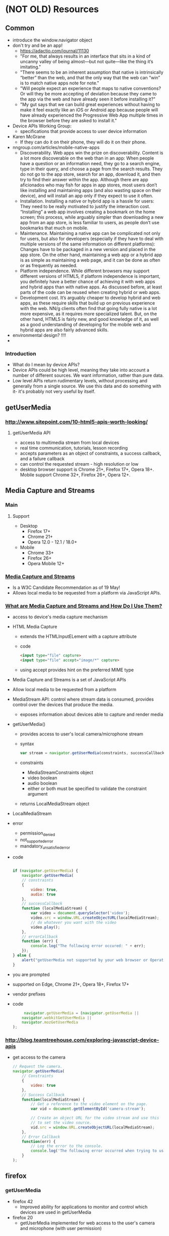 * (NOT OLD) Resources
** Common
   - introduce the window.navigator object
   - don't try and be an app!
     - https://adactio.com/journal/11130
     - "For me, that always results in an interface that sits in a kind
       of uncanny valley of being almost—but not quite—like the thing
       it’s imitating."
     - "There seems to be an inherent assumption that native is
       intrinsically “better” than the web, and that the only way that
       the web can “win” is to match native apps note for note."
     - "Will people expect an experience that maps to native
       conventions? Or will they be more accepting of deviation because
       they came to the app via the web and have already seen it before
       installing it?"
     - "My gut says that we can build great experiences without having
       to make it feel exactly like an iOS or Android app because
       people will have already experienced the Progressive Web App
       multiple times in the browser before they are asked to install
       it." 
      
   - Device APIs Working Group:
     - specifications that provide access to user device information
   - Karen McGrane
     - If they can do it on their phone, they will do it on their
       phone. 
   - nngroup.com/articles/mobile-native-apps
     - Discoverability. Web apps win the prize on
       discoverability. Content is a lot more discoverable on the web
       than in an app: When people have a question or an information
       need, they go to a search engine, type in their query, and
       choose a page from the search results. They do not go to the app
       store, search for an app, download it, and then try to find
       their answer within the app. Although there are app aficionados
       who may fish for apps in app stores, most users don’t like
       installing and maintaining apps (and also wasting space on their
       device), and will install an app only if they expect to use it
       often.
     - Installation. Installing a native or hybrid app is a hassle for
       users: They need to be really motivated to justify the
       interaction cost. “Installing” a web app involves creating a
       bookmark on the home screen; this process, while arguably
       simpler than downloading a new app from an app store, is less
       familiar to users, as people don’t use bookmarks that much on
       mobile.
     - Maintenance. Maintaining a native app can be complicated not
       only for users, but also for developers (especially if they have
       to deal with multiple versions of the same information on
       different platforms): Changes have to be packaged in a new
       version and placed in the app store. On the other hand,
       maintaining a web app or a hybrid app is as simple as
       maintaining a web page, and it can be done as often or as
       frequently as needed. 
     - Platform independence. While different browsers may support
       different versions of HTML5, if platform independence is
       important, you definitely have a better chance of achieving it
       with web apps and hybrid apps than with native apps. As
       discussed before, at least parts of the code can be reused when
       creating hybrid or web apps.
     - Development cost. It’s arguably cheaper to develop hybrid and
       web apps, as these require skills that build up on previous
       experience with the web. NN/g clients often find that going
       fully native is a lot more expensive, as it requires more
       specialized talent. But, on the other hand, HTML5 is fairly new,
       and good knowledge of it, as well as a good understanding of
       developing for the mobile web and hybrid apps are also fairly
       advanced skills.
   - environmental design? !!!!
   - 
*** Introduction
    - What do I mean by device APIs?
    - Device APIs could be high level, meaning they take into account a
      number of different sources. We want information, rather than
      pure data.
    - Low level APIs return rudimentary levels, without processing and
      generally from a single source. We use this data and do something
      with it- it's probably not very useful by itself.
** getUserMedia
*** [[http://www.sitepoint.com/10-html5-apis-worth-looking/]]
**** getUserMedia API
     - access to multimedia stream from local devices
     - real time communication, tutorials, lesson recording
     - accepts parameters as an object of constraints, a success
       callback, and a failure callback
     - can control the requested stream - high resolution or low
     - desktop browser support is Chrome 21+, Firefox 17+, Opera
       18+. Mobile support Chrome 32+, Firefox 26+, Opera 12+.
** Media Capture and Streams
*** Main
**** Support
     - Desktop
       - Firefox 17+
       - Chrome 21+
       - Opera 12.0 - 12.1 / 18.0+ 
     - Mobile
       - Chrome 33+
       - Firefox 26+
       - Opera Mobile 12+
*** [[https://www.w3.org/TR/mediacapture-streams/][Media Capture and Streams]]
    - Is a W3C Candidate Recommendation as of 19 May!
    - Allows local media to be requested from a platform via JavaScript
      APIs.
*** [[https://www.sitepoint.com/whats-media-capture-streams-use/][What are Media Capture and Streams and How Do I Use Them?]]
    - access to device's media capture mechanism
    - HTML Media Capture
      - extends the HTMLInputELement with a capture attribute
      - code
        #+BEGIN_SRC html
         <input type="file" capture>
         <input type="file" accept="image/*" capture>
        #+END_SRC
      - using accept provides hint on the preferred MIME type
    - Media Capture and Streams is a set of JavaScript APIs
    - Allow local media to be requested from a platform
    - MediaStream API: control where stream data is consumed, provides
      control over the devices that produce the media.
      - exposes information about devices able to capture and render
        media
    - getUserMedia()
      - provides access to user's local camera/microphone stream
      - syntax
        #+BEGIN_SRC js
        var stream = navigator.getUserMedia(constraints, successCallback, errorCallback);
        #+END_SRC
      - constraints
        - MediaStreamConstraints object
        - video boolean
        - audio boolean
        - either or both must be specified to validate the constraint
          argument
      - returns LocalMediaStream object
    - LocalMediaStream
    - error
      - permission_denied
      - not_supported_error
      - mandatory_unsatisfied_error
    - code
      #+BEGIN_SRC js
     
		 if (navigator.getUserMedia) {
             navigator.getUserMedia(
			 // constraints
             {
                 video: true,
                 audio: true
             },
			 // successCallback
			 function (localMediaStream) {
				 var video = document.querySelector('video');
                 video.src = window.URL.createObjectURL(localMediaStream);
				 // do whatever you want with the video
                 video.play();
             },
			 // errorCallback
			 function (err) {
                 console.log("The following error occured: " + err);
             });
         } else {
             alert("getUserMedia not supported by your web browser or Operating system version");
         }
	
      #+END_SRC
    - you are prompted
    - supported on Edge, Chrome 21+, Opera 18+, Firefox 17+
    - vendor prefixes
    - code
      #+BEGIN_SRC js
      navigator.getUserMedia = (navigator.getUserMedia ||
	 navigator.webkitGetUserMedia ||
	 navigator.mozGetUserMedia
 );

      #+END_SRC

*** [[http://blog.teamtreehouse.com/exploring-javascript-device-apis]]
    - get access to the camera
      #+BEGIN_SRC js
        // Request the camera.
        navigator.getUserMedia(
            // Constraints
            {
                video: true
            },
            // Success Callback
            function(localMediaStream) {
                // Get a reference to the video element on the page.
                var vid = document.getElementById('camera-stream');

                // Create an object URL for the video stream and use this 
                // to set the video source.
                vid.src = window.URL.createObjectURL(localMediaStream);
            },
            // Error Callback
            function(err) {
                // Log the error to the console.
                console.log('The following error occurred when trying to use getUserMedia: ' + err);
            }
        );
      #+END_SRC
** firefox
*** getUserMedia
    - firefox 42
      - Improved ability for applications to monitor and control which
        devices are used in getUserMedia
    - firefox 20
      - getUserMedia implemented for web access to the user's camera
        and microphone (with user permission) 
*** navigator.onLine
    - Navigator.onLine now varies with actual internet connectivity
      (Windows and Mac OS X only) 41
*** flyweb
    - One powerful but simple application is using this for slideshow
      presentations. 
    - It could be used in schools, colleges, conferences, business
      environments, etc – with or without a primary display for the
      presentation. Just show up, connect to the presenter’s server and
      go. 
    - Potential features could include:
      - – audience feedback, such as polls
      - – allow someone to go *back* for something they missed on an
        earlier slide (on their device)
      - – easily save the whole presentation or take screenshots of
        just one slide
    - Especially useful in environments where not everyone can have a
      good view of the a main screen or if there is none. Additionally,
      the large screen could be a Flyweb enabled TV or projector. 
** Webkit
   - Navigator.hardwareConcurrency provides the total number of logical
     processors available to the user agent. 

** Phone Calls / Text Messages
*** [[http://www.webondevices.com/9-javascript-apis-accessing-device-sensors/][9 JavaScript APIs Accessing Device Sensors]]
    #+BEGIN_SRC html
      <a href="tel:+44703567387625">
        Call number!
      </a>

      <a href="sms:+44703567387625?body=Hello%20there!">
        Compose SMS!
      </a>
    #+END_SRC

** TODO [[http://www.sitepoint.com/10-html5-apis-worth-looking/][10 HTML5 APIs Worth Looking Into]]
** TODO [[https://webkit.org/blog/6784/new-video-policies-for-ios/][New <video> Policies for iOS]]
   - State "TODO"       from              [2016-09-17 Sat 15:39]
   - GIFs up to twelve times as expensive in bandwidth
   - twice as expensive in energy use
   - starting in iOS 10, WebKit relaxes inline and autoplay policies
   - keeps in mind bandwidth and users' batteries
   - default policies
     - video autoplay
       - source media contains no audio tracks
     - video muted
       - also allowed autoplay without a user gesture
     - if it gain s an audio track or becomes un-muted without a user
       gesture, playback pauses
     - video autoplay only begin playing when visible on-screen
       - scroll into the viewport
       - made visible through CSS
       - inserted into the DOM
     - pause if become non-visible
   - video.play() returns a Promise (wow this is super cool)
   - rejected if conditions aren't met
* Books
** The Mobile Book - Addendum
*** Pattern: Parallel Search Architecture
    - “Simplicity is the opposite of simple-mindedness,” said Edward
      Tufte. On mobile, users often need a simple, basic search option
      that shows only local or new results, without requiring a lot of
      additional user input, while also making full-featured keyword
      search and refinement available. This need is elegantly addressed
      by the parallel search architecture pattern, which allows
      seamless and graceful access to both searching modes.
    - Contrast this task with that of finding a romantic restaurant to
      meet a significant other. The searcher might carefully select the
      location, cuisine, price range, parking options and so on, and
      take the time to look at the ratings and read at least a few
      reviews. However, regardless of the task, there is little reason
      to display both sets of results any differently. A single
      well-designed set of search results and refinement options should
      work well in both cases. The difference is only in how the
      searcher gets to those results: through full-featured search or
      through a simpler browsing process. This “dual-access” mode of
      search is a common challenge on mobile devices, and the parallel
      search architecture pattern offers an excellent solution for it.
    - One of the best implementations of it is ThirstyPocket’s iPhone
      app. The app’s search functionality consists of basic search and
      advanced search (labeled “More search options” in the picture
      below). You can see how easy it is to provide multiple levels of
      engagement.
    - From the basic search (the home screen), the searcher has several
      virtually effortless engagement options:
      - Browse an item for sale in their neighborhood by clicking the
        “Nearest” button (sorted by nearest first); 
      - •Browse newest items within a radius of 20 miles using the
        “Newest” button (sorted by newest first);
      - •Browse items by category (sorted by nearest first or newest
        first, depending on which search button is pushed after
        selecting a category);
      - •Combine category and keyword search (sorted by nearest first
        or newest first, depending on which button is pushed).
      - By contrast, using the “More search options” button, the user
        can navigate to the advanced search screen, where they can
        engage with a dedicated page that has a variety of powerful
        filters, such as price, distance and searching in another
        geographic location based on ZIP code.
    - When designing your own implementation, be sure first of all to
      clearly understand the two ways that you want people to access
      your content—local and global, for example. Then, make sure to
      provide the same exact layout of search results for the two
      search options. Lastly, make sure that switching between the two
      search options (such as local and global) is simple and
      obvious. Parallel search architecture is a powerful design
      pattern, but clarity and simplicity are essential to getting it
      right on a tiny mobile screen.
    - Parallel architecture can be seen as a mobile microcosm of Jakob
      Nielsen’s flexibility and efficiency of use heuristic,4 whereby
      expert users are provided with powerful tools and options to
      perform advanced searches. These advanced tools would go
      unnoticed by the casual user who is looking for local
      results. Whenever a need comes up to accommodate both use cases
      gracefully, parallel architecture is the obvious and logical
      choice.
    - We have discussed two patterns to help your users navigate and
      winnow the massive amount of data they find. But what happens
      when they don’t find anything, perhaps due to mistyping? That’s
      where the zero results recovery pattern comes in.
    -
*** Pattern: Zero Results Recovery
    - When humans attempt to operate tiny mobile screens with their
      thumbs, one-handed, while being jostled in the metro and eating a
      sandwich at the same time, mistakes are bound to happen. It is
      important to realize that such mistakes are not errors; they are
      the natural outcome of the conditions of the mobile
      environment—taking part in a fast-paced, multitasking
      world. Whether your mobile application provides geographic data,
      search results for help screens, or even target areas for
      interactions with game characters, have a fallback solution for
      when the results aren’t helpful. After all, the extent to which
      your app assists users in figuring out how to resolve their
      problem will determine in large part their sense of satisfaction
      with the app, their brand loyalty and whether they will recommend
      it to their friends.
    - Recovery boils down to three essential elements:
      - Telling the searcher that the system did not understand them,
      - Providing a way out,
      - Leveraging to the fullest extent the sensor and history
        information available in the mobile context of use.
    - This seems to be a fairly straightforward
      strategy. Unfortunately, as the next example shows, many apps
      still struggle with relatively simple problems. The following are
      a few otherwise great apps that don’t manage to get the zero
      results recovery experience quite right.
    - Ignoring Visibility of the System’s Status
      - The first strategy of the zero results recovery pattern is to
        tell the user that the system did not understand him. Ignoring
        this fundamental principle makes the entire system less
        trustworthy in the eyes of the user. If the person is unaware
        that the machine did not understand him, then they might think
        that the machinery is malfunctioning—or, worse, that it is
        violating the basic rules of logic and reason. Not stating that
        a misunderstanding occurred violates the mental models that
        people construct in order to be able to operate complex
        machines, so they get stuck. Users then get frustrated or just
        move to an alternate website or app and never come back.
      - Below is an example from Yelp, where the system takes unusual
        liberties in trying to guess what people are typing. A person
        is looking for sushi restaurants in Cupertino, a city in the
        heart of California’s Silicon Valley. Unfortunately, the
        searcher mistypes the word “Cupertino” as “Coppertine.”
      - The results are sushi restaurants located in West Jordan!
        Needless to say, such results would be confusing in the
        extreme. The person might not even pay attention to the city
        marker, but instead try to call a restaurant to book a
        reservation or even try to navigate to it. Imagine the
        surprise! All of this grief could have been easily avoided if
        the system had clearly stated that it did not understand the
        query, while offering its best guess.
    - Inadvertently Taking Away User Control
      - The iPhone’s own autocomplete feature can also offer this kind
        of blind guessing that apps sometimes do. Although turning off
        the autocomplete feature for the search box is easy, most app
        designers do not currently do it.
    - Lack of Interface Efficiency and Useless Controls
      - 
      - With all of these anti-patterns, what does a good
        implementation of the zero results recovery design pattern look
        like? Well, a successful implementation starts with the basics:
        it clearly states that the system did not understand the query,
        and it provides no extraneous controls that would mislead the
        searcher deeper into the zero results condition. *However, a*
        *truly excellent implementation of the recovery pattern goes the*
        *extra mile, beyond the “do no harm” stage, by leveraging to the*
        *fullest extent the device’s sensor and history data, if it is*
        *available. Although this is not technically challenging*,
        *strictly speaking, very few apps take the time to do this*
        *right*.
      - One excellent example is Booking.com’s app, shown
        above. Booking.com puts an interesting twist on the pattern by
        simply treating every set of mobile search parameters as
        inherently approximate. Thus, the searcher can clearly see
        their original query and note that a zero results condition has
        occurred by seeing a list of autocorrected city names in the
        search results instead of suggested hotels. Booking.com also
        disables the autosuggest function, which prevents unwelcome
        autocorrection keyword “hitchhikers,” while at the same time
        allowing its own autocorrect mechanism to really shine.
      - Zero results is a key pattern in the mobile space. Every search
        implementation should use it, because searching on mobile is
        error-prone in the extreme. In fact, starting your search
        design from the zero results use case will often yield a much
        better design. The more time your team spends designing for
        zero results, the closer it will get to creating a truly
        successful finding experience.
*** Input
    - The mobile experience relies on a set of inputs that come from a
      combination of straightforward typing, 
      multitouch and on-board sensors such as the microphone and
      camera.
    - Mobile inputs can be automatically collected from the
      environment by the device.
    - The best input methods take full advantage of the unique
      capabilities of mobile devices, while at the same time being
      mindful of the many limitations of the mobile platform:
      - difficulty of typing,
      - low bandwidth,
      - small screens and big fingers, which make precise pointing
        operations available on the desktop difficult to perform on
        mobile.
    - In this section we will describe three key data input patterns:
      - designs that dissolve in behavior,
      - tap-ahead and
      - virtual assistant.
    - Each of these patterns handles a different aspect of mobile
      input: ambient sensors, typing and complex multistep entry of
      massive amounts of data.
**** Pattern: Designs that dissolve in behaviour
     - The best mobile designs make you feel as though you’ve somehow
       become Iron Man and donned the magical suit of red and gold
       cybernetic armor. It’s like an intelligent exoskeleton that
       surrounds you, comforting you with essential information at every
       step, somehow understanding your every wish, and performing
       miraculous feats to pull your butt out of the fire no matter how
       dire the situation—all by requiring you to do no more than you
       would normally do. This is the digital magic of designs that
       dissolve in behavior.
     - As Stephanie Rieger reminded us, mobile phones come equipped with
       a variety of sensors: camera, accelerometer, light sensor,
       microphone, multitouch screen, near field communication (NFC),
       global positioning system (GPS) and more. At the same time,
       accomplishing typical desktop computer tasks—such as typing,
       entering data, pointing precisely and operating multiple
       windows—are difficult on a tiny touch screen. Rather than blindly
       copying existing desktop computer functionality, the best mobile
       designs strive to replace heavy data entry and precise pointing
       with creative, delightful workarounds that use the sensors and
       capabilities that are available only on mobile devices. The best
       workarounds take advantage of people’s natural behavior in
       performing a task. For example, as Peter Morville explains in his
       book "Search Patterns", when you stick your soapy hands under the
       faucet to make the water flow, all you’re doing is telling the
       machine that you are ready for the water by doing what you would
       naturally do if the water was already flowing—then, the machine
       will turn on the water to match your expectations. This is a
       design that dissolves in behavior.
     - When you first open the Google app, you get a cute introductory
       cartoon that says: no need to push any buttons—just swing your
       phone up to your ear as you would naturally do to speak, say your
       search query—the Google app will interpret the voice command as a
       keyword query and execute the search.
     - The desktop equivalent of this interaction is typing a query in a
       text box, pressing the search button and then looking at the
       results. On a mobile phone, using the designs that dissolve in
       behavior pattern, the entire sequence of steps necessary to
       execute a query dissolves into the most natural sequence of
       movements imaginable, akin to calling a good friend who then
       sends you exactly what you’ve asked for. Using this pattern,
       transforming even the most mundane and trivial of tasks into a
       pleasurable personal experience becomes possible.
     - 
     -
**** Unlocking the Phone via Facial Recognition: Android 4.0
     - One of the first principles of creating magical moments is to
       transform the trivial. Let’s start at the beginning: what is the
       most mundane activity one can do on a phone? For many us, it is
       unlocking the home screen.
     - Although no study has been done on how frequently people unlock
       their home screen, we can make some educated guesses. According
       to the Pew Research Center, one in three teens sends more than
       100 text messages a day. We can imagine that they’d have to
       unlock the phone at least once every 5 to 10 messages, which
       means that teens unlock their home screen about 10 to 20 times a
       day, a conservative estimate. To do this on the iPhone, you have
       to enter four numbers using the numeric keypad.
     - When it comes to inputting data, the experience is extremely
       left-brained. This is definitely a user-driven interaction, one
       in which the user has to do all of the work, having to memorize
       and then enter four digits.
     - The entire interaction is performed using the numeric keypad.
     - •This experience is very personal (rather than social) and tied
       strongly to your personal identity: only you know the code to
       unlock your phone (or so you hope, as you use your phone in the
       metro and other public places).
     - This experience delays the task you intend to do—you certainly
       did not pick up the phone only to unlock it! But you do have to
       unlock it before you can proceed with your goal of sending a
       text.
     - Today’s mobile devices come with more sensors than we know what
       to do with. So, whenever data entry is required, consider
       replacing the tried and true mouse and keyboard controls with
       their more effective and better-performing mobile counterparts,
       which use accelerometer gestures, multitouch controls and voice
       recognition to facilitate data entry. Don’t forget: an on-board
       camera can also be used to read barcodes, including QR codes, and
       the emerging NFC (near field communication) capabilities will
       soon enable mobile devices to read and interact with RFID (radio
       frequency ID tags) to process anything from check-ins to
       payments. The best implementations of the designs that dissolve
       in behavior pattern combine two or more on-board sensors and
       mobile capabilities in ways that mimic our existing
       behavior. Whenever data entry is required, consider it an
       opportunity to redesign the entire process as a mobile-first
       experience.
     -
**** Tap-ahead pattern: Autosuggest on steroids
*** Engagement
    - The limited real estate on a mobile screen poses a unique
      challenge to users when navigating, browsing and reading. The
      immersive experience pattern balances the need to make navigation
      usable with the desire to allow content to shine. The tabbed
      views pattern addresses the frequent need to see the same
      information in various views, such as maps, lists and
      virtual-reality overlays. Last but not least is the need to
      support reading: a key activity on mobile devices. The reading
      and pagination pattern addresses how both the gestures we use to
      paginate and the pagination transitions depend on the size of the
      touch device.
    - A typical iPhone app is quite different from a mobile game. The
      reason is simple: navigation. An e-commerce or social networking
      app can devote 30% or more of the screen’s real estate to
      navigation. As shown below, Amazon’s iPhone app is typical,
      showing the phone’s system bar, the tab bar and the menu bar. All
      of these controls come at a cost: in fact, these controls and
      indicators take up over 25% of the already tiny screen.
    - This unbalanced use of space is mainly due to the fact that
      people operating the app need to have sufficient real estate to
      be able to tap a control reliably. Thus, more space is devoted to
      controls and less to content. Amazon’s app is actually very
      decent compared to some others. Greg recently worked with a
      leading supermarket chain in the US to redesign its mobile
      website, which used over 55% of the screen’s real estate for
      navigation.
    - Angry Birds devotedly sets aside 100% of the screen to the
      exciting and challenging venture of crushing egg-thieving pigs,
      while providing only a single pause button, which does not take
      up space because it is semi-transparent, allowing the game play
      to be viewed right through it. Tapping the pause button brings up
      the custom menu overlay, styled as a window shade (also known as
      “Roman shade” in the US) that takes up only a portion of the
      screen (darkening the rest), thus keeping the player in the
      context of the game. This menu overlay is a separate function
      that enables the rest of the game to be a highly immersive,
      addictive experience.
    - With the navigation removed and the focus entirely on the
      multi-touch gaming experience, the player remains fully immersed
      in the story. Would this immersive effect have been greatly
      reduced had 25% of the screen been devoted to navigation? You
      bet.
    - Another powerful reason to move navigation to a separate overlay
      while creating a more immersive content view is that navigation
      is growing. That’s right: many mobile apps are offering more and
      more features, to the extent that the four-buttons-or-more model
      offered by the iOS tab bar or the five-buttons-or-more model
      offered by Android are bursting at the seams. Today, as people
      learn to rely more and more on their mobile device for virtually
      all of their computing and communication needs, apps often grow
      in features, exacerbating the ongoing problems of
      navigation-heavy interfaces. Some app designers are bucking the
      trend by using the immersive experiences pattern, making their
      apps more immersive and returning content to its rightful place
      as sovereign ruler of the mobile screen. As if this was not
      enough, another huge benefit of the immersive experience pattern
      is that menus can be made richer with custom graphics, easier to
      tap and more full-featured. Designers are pulling this off by
      moving heavy navigation to window shade menu overlays or rollaway
      dashboard menus and to popovers.
    - Immersive designs should be used whenever navigation and menu
      controls threaten to overwhelm the content. If you find yourself
      adding yet another navigation bar above or below the content,
      then consider moving the navigation off screen. The pattern is an
      opportunity to make navigation controls a beautiful and integral
      part of the whole experience; rather than slapping buttons onto
      the design at the end of the process, you are redesigning the
      entire experience around custom navigation. As the delightful
      example of Flipboard’s app demonstrates, immersive experiences
      take mobile sophistication to the next level, beyond the standard
      controls of iPhone’s tab bar:
    - Mobile devices are highly suited to being read one page at a
      time, with the text fixed in place. The need to resume reading
      comfortably at the precise place one left off before being
      interrupted is another important factor that has been made easier
      historically with the addition of pages and page numbers. Thus,
      it is only to be expected that the pagination metaphor has
      entered the mobile context so strongly.
    - Should we continue to use the page flip animation and the book
      “skin” metaphor to make mobile devices resemble their physical
      book and magazine counterparts? The answer depends strongly on
      the size of the device, which is why the reading and pagination
      pattern is so important in our discussion. The bottom line is
      balance: the reading and pagination pattern should be applied
      according to the size of the screen and the nature of the
      hardware.
    - There is a similar option in Instapaper’s iPhone app, but it goes
      beyond page-turning animations. With “tilt scrolling” turned on,
      an article will scroll slower or faster based on the angle of the
      phone. If tilt scrolling is turned off, a regular tap advances to
      the next page.
    - Reading and pagination patterns are needed for all kinds of
      information consumption on touch devices: magazines, books,
      newspapers, etc. Implementing the reading and pagination pattern
      calls for balance: on large devices such as the iPad, it’s best
      implemented with a certain amount of “physicality”—background
      graphics, page-flip animations, etc.—visual design elements that
      mimic the attributes and behavior of a physical artifact. Small
      mobile devices, on the other hand, call for minimalist
      implementations, including a full-screen display, simple sliding
      transitions and overlay menus. And we mentioned typography,
      right?
    -
**** Hardware Features
     - To me, the most exciting thing about iOS devices is the hardware
       features—all waiting for you, the designer, to piece them
       together in a new way. With the multitouch display, camera, GPS,
       accelerometer, microphone, speaker, camera flash and many more
       features, the iPhone becomes a blank slate just waiting for your
       new idea. This new world of smartphones enables us to create
       entirely new things.
     - So, what could you do? Let’s look at a couple examples:
       - The Level app by Stanley, a hardware tool company, lets you
         use the iPhone’s accelerometer as a level to hang pictures.
       - State Farm, an insurance company, uses the GPS and
         accelerometer to grade driving habits. It monitors how quickly
         you accelerate, the speed at which you drive around turns, and
         whether you follow the speed limit, and then it gives you a
         score.
       - •Word Lens, one of my favorites, is an app that translates
         real-world text seen through the camera, right in place. (It
         began with translation from Spanish to English but now
         supports many languages.) So, point it at a road sign, and the
         newly translated words follow the basic look and placement of
         the text they are replacing.
       - Shazam listens to the music playing in a room and tells you
         the song and artist. Then you can easily purchase the song or
         mark it as a favorite. The app uses the microphone and an
         Internet connection together to help you discover new music.
       - Flipboard turns the iPad into a personal magazine, curated by
         all of your friends on Twitter and Facebook. The reading
         experience is excellent, made possible by the large display
         and form factor of the tablet.
** Designing Mobile Apps
*** Understand Mobile Interactions
    - People interact with mobile apps differently from websites or
      desktop software. Mobile apps rarely have the undivided attention
      of a user and most interactions use touch input, which is not as
      precise as we might like.
** Mobile First - Luke Wroblewski
*** Time and place
    - In its simplest form, context is the circumstances under which
      something happens. For example, desktop computers are most often
      used at a desk (in an o ce or home); with a persis- tent
      connection to power and the network; in relative privacy; from a
      seated position; and so on. While someone can certainly use a
      mobile device for a long period of time while seated at a desk,
      there is a much wider set of circumstances possible be- cause
      mobile devices are naturally portable.
**** Location
     - When many people first imagine designing for mobile, they picture
       a hurried businessman on the street. While that can be a real
       use case to consider, the places where mobile devices are
       frequently used are much more diverse. A recent survey
       (http://bkaprt.com/mf/32) looked at where people used their
       smartphones and found:
       - • 84% use them at home,
       - • 80% use them during miscellaneous downtime throughout the
         day,
       - • 74% use them while waiting in lines or waiting for
         appointments,
       - • 69% use them while shopping,
       - • 64% use them at work,
       - • 62% use them while watching TV (a di erent study claims
         84%), and
       - • 47% use them during their commute.
**** Embrace Constraints
     - Now let’s contrast this experience of  nding nearby Tube
       stations on the desktop by doing the same thing using a native
       mobile application called Nearest Tube. Nearest Tube uses a few
       mobile device capabilities to deliver a very di erent expe-
       rience. In particular, it relies on access to a mobile’s
       location detection services, digital compass (or magnetometer),
       video camera, and accelerometer.
     - Location detection  nds your position on a map, a digital
       compass determines the direction you are facing, and the video
       camera allows you to display digital information over your
       current  eld of view. So the experience of  nding the nearest
       Tube station using Nearest Tube consists of opening the appli-
       cation and just looking at the screen (fig 3.4).
     - The application also uses an accelerometer (a sensor that
       measures how the device is moving) to change the information you
       see depend- ing on where you point the camera. Position it in
       front of you and you see more detailed information about nearby
       stations; lift it up higher and get the same information about
       stations further away (fig 3.5).
     - Now I’m not suggesting this mobile “augmented experi- ence” is
       better than the desktop web one we just walked through—because,
       frankly, both have usability issues. But, wow is this di
       erent. The desktop website and this mobile application solve the
       same user need in dramatically di erent ways.
     - Nearest Tube uses mobile device capabilities (camera, loca- tion
       detection, magnetometer, and accelerometer) to really innovate
       in what seems to be a simple use case. And this is what mobile
       capabilities allow you to do: reinvent ways to meet people’s
       needs using exciting new tools that are now at your disposal.
       - • Audio: input from a microphone; output to speaker
       - • Video and image: capture and input from a camera
       - • Dual cameras: front and back
       - • Proximity: device closeness to physical objects
       - • Ambient light: light/dark environment awareness
       - • NFC: Near Field Communications through RFID readers
     - Starting with mobile puts these capabilities in your hands now
       so you can rethink how people can interact with your website and
       the world around them. As mobile web browsers continue to gain
       access to capabilities currently reserved only for native mobile
       applications, these opportunities will only increase.
**** Starting mobile first
     - At this point we’ve talked about reasons for designing and
       developing web experiences for mobile  rst. A mobile  rst
       approach:
       - • Prepares you for the explosive growth and new opportuni-
         ties emerging on mobile today.
       - • Forces you to focus and prioritize your products by em-
         bracing the constraints inherent in mobile design.
       - • Allows you to deliver innovative experiences by building on
         new capabilities native to mobile devices.
*** Inputs
    - • Look for opportunities to go beyond the input  eld using mobile
      device capabilities.
    - Designers don’t always agree. So it’s somewhat surprising to look
      back at mobile design guidelines from the past few years and see
      a lot of consensus around input. At the time, pretty much
      everyone concurred that most kinds of mobile input should be
      avoided. In Mobile Web Design and Development (O’Reilly, 2009),
      Brian Fling wrote: “The rule of thumb is to limit the use of
      forms in the mobile context.”
**** Mobile Asks
     -
**** Beyond Forms and Input Fields
     - On the other side of the spectrum, Google Goggles uses the video
       camera on a mobile device to identify products, wines, works of
       art, and landmarks; to scan in business cards; or to translate
       foreign languages (fig 6.19). Imagine all the typing you’d have
       to do in a form to accomplish what Google Goggles does when you
       simply point your camera at something.
     - And near  eld communications (NFC) can take this even
       further. Mobile devices that can communicate with radio
       frequency ID tags (RFID) just need to be near something that
       broadcasts its identity using one of these tiny “digital bar-
       codes” in order to interact with it. Want to learn more about a
       product? Just get close enough for it to catch a signal and your
       mobile can bring up all the information you need. How’s that for
       going beyond input  elds and forms?
     - Once again though, I need to ground us in the current realities
       of the web. Native mobile applications have access to device
       APIs that let them access audio, video, NFC (where possible) and
       more. While there are many standards being written and debated
       for camera and NFC access in the web browser, widely available
       support is not here yet. But if the past is any indicator, new
       capabilities are probably making their way into mobile web
       browsers as this book is being printed. So don’t fret; soon
       device APIs will be yours to use as well.
     -
*** Device experiences
    -
*** Conclusion
    - • Take advantage of the enormous growth in mobile internet usage
      and  nd new ways for people to use our websites and
      applications.
    - • Embrace mobile constraints to focus and prioritize the ser-
      vices we’re designing and building.
    - • Use mobile capabilities to innovate the complete customer
      experience.
    - • Take what we know about designing for the web and start
      thinking di erently about mobile organization, actions, inputs,
      and layout.
** The Mobile Web Handbook
*** The Mobile World
    - In order to understand mobile web development we have to
      understand the mobile world. Where the desktop situation is
      pretty well understood, mobile is so different that it pays to
      examine it in detail and carefully note how it’s different. Not
      only will that explain why certain browsers are more important
      than others, it will also make you sensitive to several issues
      that don’t play a role on desktop at all but are vital on
      mobile. In particular, the role of the mobile network operators
      is quite different from the desktop ISPs
    -
**** Mobile Value Chain
     - The mobile value chain extends from the network operators, via
       device vendors, software makers, and service providers to the
       consumer. This chapter will study the first three links in the
       chain.
     - The takeaway for us web developers is that by deciding which
       phones will be offered to unsuspecting consumers, operators
       influence the mobile browser market, because those devices’
       default browsers will get more market share. Thus, keeping track
       of operators’ current preferences is important.
**** The Global Device Market
     - That brings us to the complex question of mobile market
       shares. What kinds of devices are being sold, and how much of
       each type? How does that affect mobile web development? I’ll
       provide some numbers, and caveats, later on, but it turns out
       that these questions are surprisingly hard to answer. It helps
       if we first discuss the global device market qualitatively.
     - General rules don’t help us much further. The fundamental lesson
       is that the so-called global device market doesn’t
       exist. Instead, there are dozens of regional markets, and
       although you can aggregate the data to create global statistics,
       they don’t tell you anything useful about particular
       markets. There are too many differences in demographics,
       culture, brand awareness, and disposable income to define
       general worldwide rules for the mobile phone market.
     - But even installed base isn’t the real piece of data we want. As
       we’ll see in a moment, Android’s sales share in 2013 was 78%,
       while its installed base was about 65%. Still, its browsing
       market share was only about 35%. The reasons for this
       discrepancy are hotly debated. Do Android users genuinely browse
       less than iOS users? Are the sales numbers wrong? Is there an
       error in the detection scripts?
     - "It’ll probably take until 2015 before we see whether Firefox OS
       is going to be a major challenger."
     -
*** Browsers
    -
**** Browser Types
     - There are four browser types on mobile: default browsers,
       downloadable browsers, proxy browsers, and WebViews.
     - It appears that there is a difference between the Western
       developed nations and the developed nations of east Asia. In the
       West, few consumers bother to install a different browser — or
       even know it’s possible. In Asia, consumers do download
       alternative browsers, such as UC or QQ in China, and Puffin in
       Korea. A common reason is that these browsers offer better
       integration with local social networks. Asian browser statistics
       often show downloadable browsers that rarely occur in the west.
**** WebViews
     - A WebView is an OS’s browsing interface for native apps. For
       instance, a Twitter client may call on the platform’s WebView to
       show a webpage when the user clicks on a link in their feed. A
       game’s help pages may be webpages, in which case the game app
       uses the platform’s WebView to display them.
     - Apple doesn’t allow the installation of other rendering engines
       on iOS devices. Therefore, other browsers wanting to move to iOS
       are forced to use Apple’s WebView.
**** Proxy Browsers
     - There’s a disadvantage to proxy browsing, too: no client-side
       interactivity. Proxy browsers support JavaScript, but every time
       the user causes a JavaScript event (by clicking on an Ajax link
       or something similar), the client sends a request back to the
       server for instructions. The server executes the script, fetches
       new assets if necessary and sends back the updated page, which,
       as far as the client is concerned, is a completely new page.
     - It’s important to realize that this lack of client-side
       interactivity is a feature, and not a bug. By giving up
       client-side interactivity, users save themselves a lot of
       money. Executing JavaScript costs users money, and some prefer
       not to pay the price.
**** Rendering Engines
     - IE uses Trident
     -
**** Android
     - Is Samsung Chrome the same as Google Chrome? By now you won’t be
       surprised to hear that the answer is no. First, Samsung Chrome
       is frozen at version 28, and it is updated only together with a
       system update — it’s a typical default browser in that
       respect. In contrast, at the time of writing Google Chrome is at
       version 36 and can be updated independently of the OS.
*** Touch and Pointer Events
    - There’s no reason why we couldn’t have many more interaction
      modes in the future. Take the Xbox Kinect, which translates body
      movements to screen actions, so that you can use your hand to
      steer a cursor on the screen. Technically, steering a cursor
      means using mouse events, but from a user’s perspective it might
      count as a new interaction mode. It feels different, after all.
    - Many thanks to Jason Grigsby for clarifying these concepts in my
      mind. I borrowed the term progressive input enhancement from him,
      as well as several key thoughts in this section.
*** Device APIs
    - The elephant in the room is device APIs. In order to do something
      meaningful with devices you should be able to access the address
      book, sensors, location, SMS capabilities, battery charge
      indicator and so on. This is what device APIs do: they offer a
      simple JavaScript API to access these features, and sometimes
      change their contents, as in the case of the address book.
    - Besides, there are serious security issues. Nobody wants every
      random website they visit to be able to read their address book
      and send it off to a malicious server. The user has to somehow
      grant permission for this sort of device access. Although that’s
      technically possible, presenting this choice in a good user
      interface is problematic.
*** Future
    - A second way that the web is more flexible than native is
      just-in-time interactions. Scott Jenson wrote a seminal article
      on this (http://smashed.by/mwhb26). Essentially, if every shop in
      a shopping mall offered you a native app for browsing its current
      discounts, store locations, and other features, few people would
      bother to download them, since they’ll be used only once for one
      just-in-time interaction. Conversely, if these shops offered a
      simple mobile website with the same data, people would use them
      more, since the browser makes it easy to visit a site once and
      then forget about it. Quite apart from technical features, native
      apps aren’t suited to all situations.
*** 
** Best of Nine Smashing Years
   - Beyond The Boring: The Hunt For The Web’s Lost Soul
   - Taken in individual doses, the average professional website today
     looks great. Compare even a lowly designer’s portfolio site today
     to the best design agency sites ten years ago, and you’ll have to
     concede that we’ve gotten a lot better at this web design
     thing. However, as you look around, it’s easy to come to the
     conclusion that everything is starting to look the same.
   - Have designers lost that pioneer spirit? Has creativity been
     sacrificed on the altar of convenience? Before answering these
     questions, let’s take a look at what’s causing the lack of
     variation in web design today.
   - GET WEIRD WITH LAYOUT
   - One basic expectation that users have is that everyone who lands
     on the same site will receive the same experience; a fun way to do
     something different is to toss that out the window. Vasilis van
     Gemert’s site36 not only uses a unique, overlapping box layout, it
     also changes its entire color scheme for every visit.
** Designing for Touch
*** Discovery
    - Gestures are useful only if people can find them. Otherwise,
      they’re Easter eggs, hidden treats for the lucky or
      determined—and most users are neither. The challenge, of course,
      is that gestures are invisible, unlike buttons with their labeled
      invitations to action. If the interface doesn’t clearly suggest a
      gesture, you must help people discover it. This chapter explores
      the subtle craft of making gestures seem intuitive, even when
      they aren’t intrinsically obvious. We’ll look for the essentials
      of self-explanatory UI in sources as varied as magazines, ancient
      manuscripts, and video games. All demonstrate the gold standard
      for a discoverable interface: just-in-time education that reveals
      itself in context, no manual required. 
    - UP-FRONT INSTRUCTIONS ARE NOT THE ANSWER
    - It isn’t only the volume of the instruction that puts people off,
      it’s also that it exists at all. Newcomers to your site or app
      are there to get something done, and instructions feel like a
      diversion. The rub is that reading them would almost always help
      us do that thing faster, but we’re too impatient to bother.
    - As we saw in the last chapter, if an interface element looks or
      behaves like a physical object, people will try to interact with
      it like one. And the less a gesture resembles a physical action,
      the harder it is to find. Those guidelines explain the
      effectiveness of skeuomorphic design, an approach that plays
      dress-up with digital interfaces, making them look (and hopefully
      act) like physical objects. If an interface looks like a book, it
      instantly suggests that we should use it like one by swiping
      through pages to advance through the content. The metaphor
      teaches simply by matching the visual design to the underlying
      interaction. “Hey, that’s a knob [or a book or a microphone or a
      bird-hurling slingshot]. I already know how to use that thing.”
    - Skeuomorphic design runs into trouble as a teaching device,
      however, when the designer doesn’t embrace the metaphor. For the
      iPad’s first eighteen months, the Calendar app’s leather-bound
      datebook didn’t behave like a datebook. It looked like the real
      deal, but when you tried to swipe at its pages, nothing
      happened. The same was true of the original Contacts app, only
      worse: swiping the screen to try to turn the address book’s pages
      actually deleted content (FIG 5.3).
    - Touchscreen interfaces that look like physical objects will
      confuse and misdirect if they don’t also act like those objects.
    - Nothing from either physical or digital maps suggests to even try
      it. When gestures don’t match up with past experience, they
      become abstract and require explicit help to find.
    - Video game designers are pros at teaching unfamiliar
      interfaces. In many games, you don’t even know the goal, let
      alone your capabilities or the obstacles you might encounter. How
      do you learn this stuff as a player? Not by reading a manual or
      watching a screencast. You learn by playing the game. The game
      itself teaches you how to play, drawing you in and showing you
      expert moves once you’ve mastered the basics. Among other
      techniques, games lean on three tools to get this done: coaching,
      leveling up, and power-ups.
    - Tutorials ask you to commit gestures to visual memory. By making
      you do an action, Dead Space helps you commit the gesture to far
      more effective muscle memory. Again, the basis of learning
      physical actions is repetition: a loop of demonstration and
      practice. When teaching gestures, get people repeating moves
      early and often. The tutorials for Mailbox (FIG 5.10) and Dots
      (FIG 5.11) do just that, forcing you to perform each gesture to
      continue.
    - It might seem silly, but it’s true: there’s delight in learning a
      new skill like this, of being told a secret. The fun of video
      games is in the rush of getting better, of advancing the
      storyline. With more mundane apps, that storyline is the user’s
      work or career, and the reward in these advanced gestures and
      shortcuts is nothing less than becoming more awesome at what they
      do. Think like a game designer, and you’ll deliver the same
      endorphin boost to your “players.” A great discoverability
      strategy feels like a prize, not an instruction.
    - Implicit in this imperative to slash forms is that typing on
      touchscreens is just…so…slow. Don’t get me wrong, we’ll do it
      with proper motivation. A popular myth holds we aren’t willing to
      type on touchscreens, but we send and receive an average of
      thirty-five text messages per day
      (http://bkaprt.com/dft/03-10/)—and over one hundred for teens
      (http://bkaprt.com/dft/03-11/). That doesn’t mean we’re great at
      it. Touchscreen typing is still error-prone. Whenever you’re
      tempted to bring up the keyboard, first consider the
      alternatives.
    - Hands free
      - Aside from gesture jujitsu, most of the improvements we’ve
        looked at pare interactions down, creating touch interfaces
        that equire, well, less touch. For all of touchscreens’
        promise, they’re clumsy, slow, or imprecise for some tasks, and
        no amount of UI optimization will fix that completely. Better
        in those cases to opt for a non-touch alternative, a lesson the
        Ford Motor Company learned when they replaced their
        knobs-and-buttons dashboard with a touchscreen
        version. Customers rightfully complained it became too
        difficult—and dangerous!—to switch radio stations or change the
        volume while behind the wheel.
      - Driving is one of many contexts where touch is a poor
        interactive solution—because your eyes aren’t available to look
        at the screen. Unlike with mechanical controls, you can’t feel
        your way through a glass-slab interface. Give a driver a
        touchscreen, and you give them an accident waiting to
        happen. Ford should’ve known better, and in the end, they did:
        they brought back traditional knobs and buttons
        (http://bkaprt.com/dft/03-14/).
      - But now sensors can do something even more powerful: figure
        out what’s right in front of you.
      - That idea propels the homely bar code and its younger (and less
        popular) cousin, the QR code. When you encode data like a URL
        into those lines and dots, and then let the camera read it for
        you, you eliminate work for your fingers and thumbs. But camera
        vision has become far more sophisticated than that, enabling
        potent shortcuts:
        - When you create an account with eBay’s app, you can skip
          entering your name and address by scanning your driver’s
          license with your camera; the app reads your info and
          completes the form for you.
        - Mobile Safari on iOS fills out payment info when you take a
          photo of your credit card.
        - Use the Google Translate app to point your camera at text in
          one language, and it automatically converts the text to
          another (FIG 3.23). The app displays the translation in real
          time, in the same typeface and color, right on your screen,
          as if you were peering through a magically multilingual
          window.
        - Layar is a web service and mobile app that enables editors to
          embed digital multimedia in printed pages. Snap a photo of a
          magazine layout, and the page springs to life with video and
          related links.
        - People with no or low vision can use the LookTel Money Reader
          app to identify the denomination of currency. In the US, it’s
          impossible to differentiate between bills without sight;
          phones now provide vision for those who don’t have it. When
          sensors supplement a touchscreen, devices can provide
          astonishingly good interfaces for people with poor sight or
          other disabilities. For more examples, see “Visually Impaired
          Turn to Smartphones to See Their World”
          (http://bkaprt.com/dft/03-15/).
      - And that’s only the camera. Today’s gadgets are packed with
        other sensor-enabled superpowers:
        - Microphones let devices hear. Check out the Web Audio API
          (http://bkaprt.com/dft/03-17/) to learn more about how
          browsers can make and recognize sounds. The Web Speech API
          (http://bkaprt.com/dft/03-18/) similarly lets browsers
          understand and speak words.
        - Fingerprint readers provide instant ID.
      - How might you gather and use that data in ways that can save
        people time, effort—or the dreary work of data entry?
      - In other words: How can you deliver the maximum results for the
        minimum input? These sensor-based examples offer more than fast
        shortcuts for input; more important—and more interesting—they
        take their cues directly from a person’s environment. When we
        design for sensors, not just screens, the whole world becomes a
        digital canvas. As users, that gives us the chance to interact
        more directly with the people and places we truly care about,
        restoring some of the attention we’ve ceded to screens.
** Emotional Design Elements
*** LOCATION-BASED WEBSITES
    - Popular games are often location-based—i.e. the location of the
      player affects the game. Can we benefit from this in Web and UX
      design? Heck, yeah!
    - I live in Denmark. I recently visited Amazon's US website and was
      greeted with this message:
    - Amazon detects where I live and points me to Amazon UK. Checking
      my location may be a simple technical task, but it makes it feel
      almost as if they know me.
    - Social networks are taking advantage of our urge to play and the
      fact that we almost always have a GPS-enabled gadget with us. To
      get a discount, someone can check in at H&M, and at the same time
      tell the entire world that they're shopping at H&M. That is
      extremely cheap advertising.
    - You cannot increase the intrinsic value of something by adding
      game mechanics. You CAN make the value more visible. You CAN
      change the paradigm and context of your site visitor from user to
      player—increasing their engagement.
*** EASTER EGGS
    -
*** 
* Articles
** [[http://alistapart.com/article/interaction-is-an-enhancement][Interaction Is an Enhancement · An A List Apart Article]]
** [[http://alistapart.com/article/testing-websites-in-game-console-browsers][Testing Websites in Game Console Browsers · An A List Apart Article]]
** [[http://www.stucox.com/blog/you-cant-detect-a-touchscreen/][You Can't Detect A Touchscreen]]
** Physical Web
*** [[https://cloudfour.com/thinks/one-amazing-video-that-shows-the-potential-of-the-physical-web/][One amazing video that shows the potential of the physical web - Cloud Four]]
**** Physical web install process
     1. Look in drawer for physical web beacons
     2. Select physical web beacon.
     3. Web page launches. Prompts for pairing with toy.
     4. Select toy to complete pairing.
     5. Control toy.
** Detection
*** [[http://www.stucox.com/blog/you-cant-detect-a-touchscreen/][You Can't Detect A Touchscreen | Blog | Stu Cox]]
**** Finger-friendly layouts
     - also useful for gestures
*** [[http://www.stucox.com/blog/the-good-and-bad-of-level-4-media-queries/][The Good & Bad of Level 4 Media Queries | Blog | Stu Cox]]
    #+BEGIN_QUOTE
    A touch-optimised interface is typically more accessible and
    rarely a big inconvenience to a mouse user, so erring towards
    touch-friendly when in doubt makes sense. But is that always what
    we want?
    #+END_QUOTE
*** [[https://hacks.mozilla.org/2013/04/detecting-touch-its-the-why-not-the-how/][Detecting touch: it's the 'why', not the 'how' &#x2605; Mozilla Hacks – the W...]]

